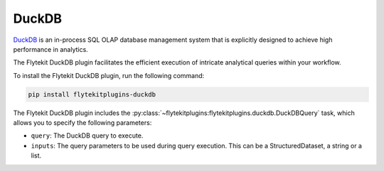 .. _duckdb:

DuckDB
======

.. tags:: Integration, Data, Analytics, Beginner

`DuckDB <https://duckdb.org/>`__ is an in-process SQL OLAP database management system that is explicitly designed to achieve high performance in analytics.

The Flytekit DuckDB plugin facilitates the efficient execution of intricate analytical queries within your workflow.

To install the Flytekit DuckDB plugin, run the following command:

.. code-block::
    
    pip install flytekitplugins-duckdb

The Flytekit DuckDB plugin includes the :py:class:`~flytekitplugins:flytekitplugins.duckdb.DuckDBQuery` task, which allows you to specify the following parameters:

* ``query``: The DuckDB query to execute.
* ``inputs``: The query parameters to be used during query execution. This can be a StructuredDataset, a string or a list.
